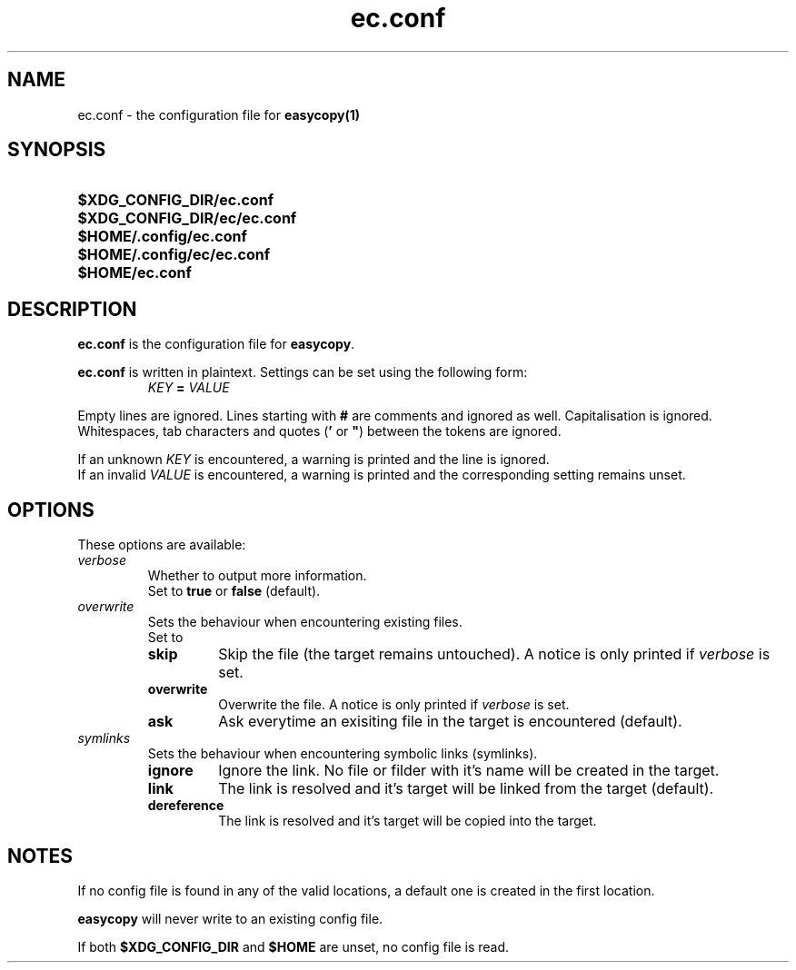 .TH ec.conf 5 "05 Oct 2020" "\[u00A9] EasyCopy User Manual"
.SH NAME
ec.conf \- the configuration file for
.B easycopy(1)
.SH SYNOPSIS
.SY $XDG_CONFIG_DIR/ec.conf
.SY $XDG_CONFIG_DIR/ec/ec.conf
.SY $HOME/.config/ec.conf
.SY $HOME/.config/ec/ec.conf
.SY $HOME/ec.conf
.YS
.SH DESCRIPTION
.B ec.conf
is the configuration file for
.BR easycopy .
.PP
.B ec.conf
is written in plaintext.
Settings can be set using the following form:
.RS
.I KEY
.B =
.I VALUE
.RE
.PP
Empty lines are ignored.
Lines starting with
.B #
are comments and ignored as well.
Capitalisation is ignored.
Whitespaces, tab characters and quotes
.RB ( '
or
.BR \[u0022] )
between the tokens are ignored.
.PP
If an unknown
.I KEY
is encountered, a warning is printed and the line is ignored.
.br
If an invalid
.I VALUE
is encountered, a warning is printed and the corresponding setting remains unset.
.SH OPTIONS
These options are available:
.TP
.I verbose
Whether to output more information.
.br
Set to
.B true
or
.B false
(default).
.TP
.I overwrite
Sets the behaviour when encountering existing files.
.br
Set to
.RS
.TP
.B skip
Skip the file (the target remains untouched). A notice is only printed if
.I verbose
is set.
.TP
.B overwrite
Overwrite the file. A notice is only printed if
.I verbose
is set.
.TP
.B ask
Ask everytime an exisiting file in the target is encountered (default).
.RE
.TP
.I symlinks
Sets the behaviour when encountering symbolic links (symlinks).
.RS
.TP
.B ignore
Ignore the link. No file or filder with it's name will be created in the target.
.TP
.B link
The link is resolved and it's target will be linked from the target (default).
.TP
.B dereference
The link is resolved and it's target will be copied into the target.
.RE
.SH NOTES
If no config file is found in any of the valid locations, a default one is created in the first location.
.PP
.B easycopy
will never write to an existing config file.
.PP
If both
.B $XDG_CONFIG_DIR
and
.B $HOME
are unset, no config file is read.
.RE
